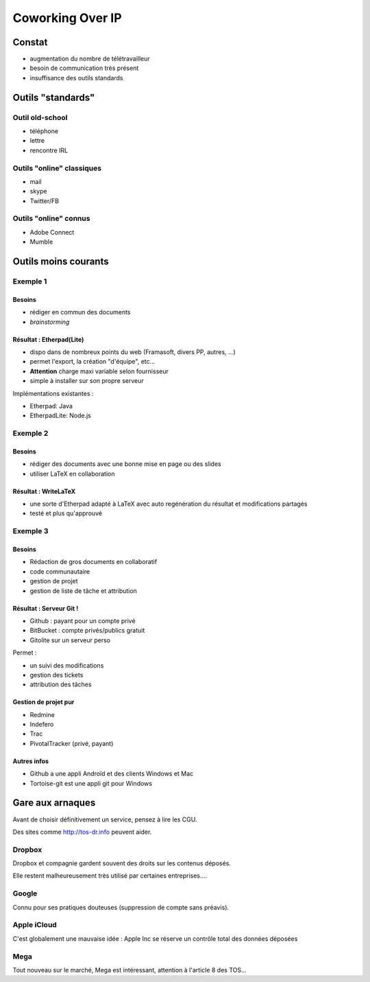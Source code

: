 =================
Coworking Over IP
=================

Constat
=======

- augmentation du nombre de télétravailleur
- besoin de communication très présent
- insuffisance des outils standards

Outils "standards"
==================

Outil old-school
----------------

- téléphone
- lettre
- rencontre IRL

Outils "online" classiques
--------------------------

- mail
- skype
- Twitter/FB

Outils "online" connus
----------------------

- Adobe Connect
- Mumble

Outils moins courants
=====================

Exemple 1
---------

Besoins
~~~~~~~

- rédiger en commun des documents
- *brainstorming*

Résultat : Etherpad(Lite)
~~~~~~~~~~~~~~~~~~~~~~~~~

- dispo dans de nombreux points du web (Framasoft, divers PP, autres, ...)
- permet l'export, la création "d'équipe", etc...
- **Attention** charge maxi variable selon fournisseur
- simple à installer sur son propre serveur

Implémentations existantes :

- Etherpad: Java
- EtherpadLite: Node.js

Exemple 2
---------

Besoins
~~~~~~~

- rédiger des documents avec une bonne mise en page ou des slides
- utiliser LaTeX en collaboration

Résultat : WriteLaTeX
~~~~~~~~~~~~~~~~~~~~~

- une sorte d'Etherpad adapté à LaTeX avec auto regénération du résultat et modifications partagés
- testé et plus qu'approuvé

Exemple 3
---------

Besoins
~~~~~~~

- Rédaction de gros documents en collaboratif
- code communautaire
- gestion de projet
- gestion de liste de tâche et attribution

Résultat : Serveur Git !
~~~~~~~~~~~~~~~~~~~~~~~~

- Github : payant pour un compte privé
- BitBucket : compte privés/publics gratuit
- Gitolite sur un serveur perso

Permet :

- un suivi des modifications
- gestion des tickets
- attribution des tâches

Gestion de projet pur
~~~~~~~~~~~~~~~~~~~~~

- Redmine
- Indefero
- Trac
- PivotalTracker (privé, payant)

Autres infos
~~~~~~~~~~~~

- Github a une appli Androïd et des clients Windows et Mac
- Tortoise-git est une appli git pour Windows

Gare aux arnaques
=================

Avant de choisir définitivement un service, pensez à lire les CGU.

Des sites comme http://tos-dr.info peuvent aider.

Dropbox
-------

Dropbox et compagnie gardent souvent des droits sur les contenus déposés.

Elle restent malheureusement très utilisé par certaines entreprises....

Google
------

Connu pour ses pratiques douteuses (suppression de compte sans préavis).

Apple iCloud
------------

C'est globalement une mauvaise idée : Apple Inc se réserve un contrôle total des données déposées

Mega
----

Tout nouveau sur le marché, Mega est intéressant, attention à l'article 8 des TOS...
